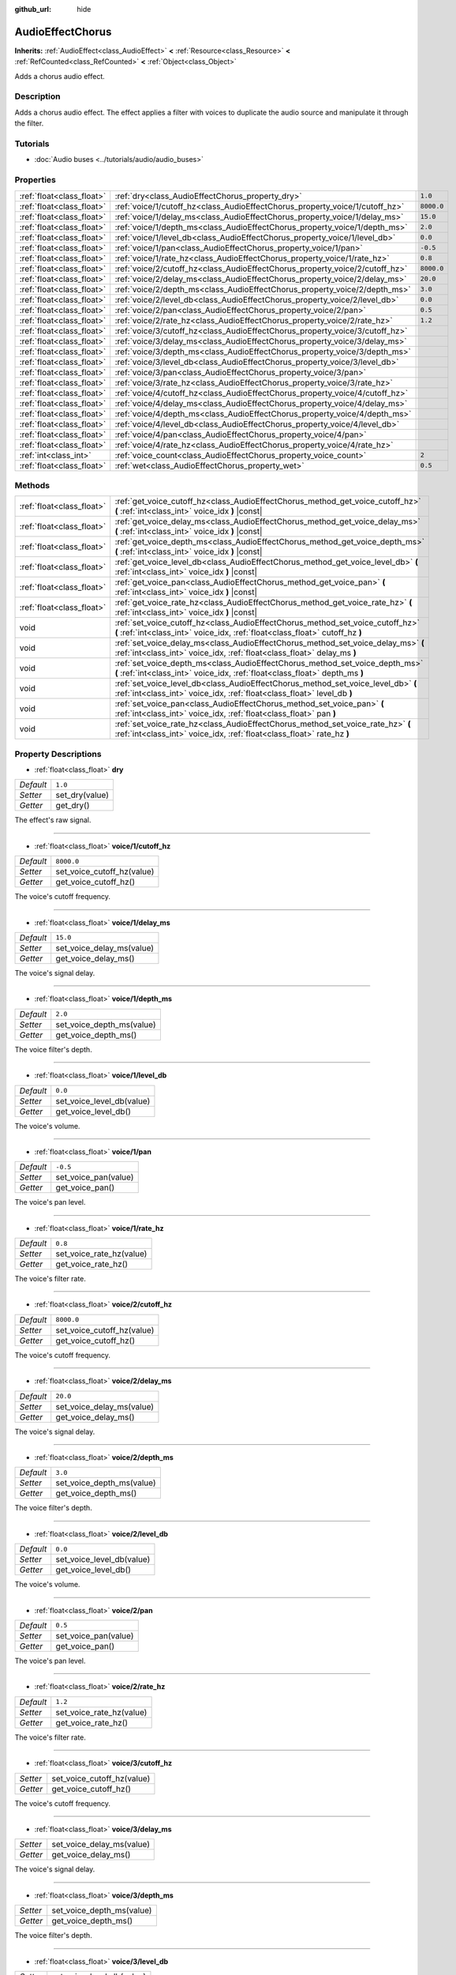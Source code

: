 :github_url: hide

.. Generated automatically by doc/tools/make_rst.py in Godot's source tree.
.. DO NOT EDIT THIS FILE, but the AudioEffectChorus.xml source instead.
.. The source is found in doc/classes or modules/<name>/doc_classes.

.. _class_AudioEffectChorus:

AudioEffectChorus
=================

**Inherits:** :ref:`AudioEffect<class_AudioEffect>` **<** :ref:`Resource<class_Resource>` **<** :ref:`RefCounted<class_RefCounted>` **<** :ref:`Object<class_Object>`

Adds a chorus audio effect.

Description
-----------

Adds a chorus audio effect. The effect applies a filter with voices to duplicate the audio source and manipulate it through the filter.

Tutorials
---------

- :doc:`Audio buses <../tutorials/audio/audio_buses>`

Properties
----------

+---------------------------+------------------------------------------------------------------------------+------------+
| :ref:`float<class_float>` | :ref:`dry<class_AudioEffectChorus_property_dry>`                             | ``1.0``    |
+---------------------------+------------------------------------------------------------------------------+------------+
| :ref:`float<class_float>` | :ref:`voice/1/cutoff_hz<class_AudioEffectChorus_property_voice/1/cutoff_hz>` | ``8000.0`` |
+---------------------------+------------------------------------------------------------------------------+------------+
| :ref:`float<class_float>` | :ref:`voice/1/delay_ms<class_AudioEffectChorus_property_voice/1/delay_ms>`   | ``15.0``   |
+---------------------------+------------------------------------------------------------------------------+------------+
| :ref:`float<class_float>` | :ref:`voice/1/depth_ms<class_AudioEffectChorus_property_voice/1/depth_ms>`   | ``2.0``    |
+---------------------------+------------------------------------------------------------------------------+------------+
| :ref:`float<class_float>` | :ref:`voice/1/level_db<class_AudioEffectChorus_property_voice/1/level_db>`   | ``0.0``    |
+---------------------------+------------------------------------------------------------------------------+------------+
| :ref:`float<class_float>` | :ref:`voice/1/pan<class_AudioEffectChorus_property_voice/1/pan>`             | ``-0.5``   |
+---------------------------+------------------------------------------------------------------------------+------------+
| :ref:`float<class_float>` | :ref:`voice/1/rate_hz<class_AudioEffectChorus_property_voice/1/rate_hz>`     | ``0.8``    |
+---------------------------+------------------------------------------------------------------------------+------------+
| :ref:`float<class_float>` | :ref:`voice/2/cutoff_hz<class_AudioEffectChorus_property_voice/2/cutoff_hz>` | ``8000.0`` |
+---------------------------+------------------------------------------------------------------------------+------------+
| :ref:`float<class_float>` | :ref:`voice/2/delay_ms<class_AudioEffectChorus_property_voice/2/delay_ms>`   | ``20.0``   |
+---------------------------+------------------------------------------------------------------------------+------------+
| :ref:`float<class_float>` | :ref:`voice/2/depth_ms<class_AudioEffectChorus_property_voice/2/depth_ms>`   | ``3.0``    |
+---------------------------+------------------------------------------------------------------------------+------------+
| :ref:`float<class_float>` | :ref:`voice/2/level_db<class_AudioEffectChorus_property_voice/2/level_db>`   | ``0.0``    |
+---------------------------+------------------------------------------------------------------------------+------------+
| :ref:`float<class_float>` | :ref:`voice/2/pan<class_AudioEffectChorus_property_voice/2/pan>`             | ``0.5``    |
+---------------------------+------------------------------------------------------------------------------+------------+
| :ref:`float<class_float>` | :ref:`voice/2/rate_hz<class_AudioEffectChorus_property_voice/2/rate_hz>`     | ``1.2``    |
+---------------------------+------------------------------------------------------------------------------+------------+
| :ref:`float<class_float>` | :ref:`voice/3/cutoff_hz<class_AudioEffectChorus_property_voice/3/cutoff_hz>` |            |
+---------------------------+------------------------------------------------------------------------------+------------+
| :ref:`float<class_float>` | :ref:`voice/3/delay_ms<class_AudioEffectChorus_property_voice/3/delay_ms>`   |            |
+---------------------------+------------------------------------------------------------------------------+------------+
| :ref:`float<class_float>` | :ref:`voice/3/depth_ms<class_AudioEffectChorus_property_voice/3/depth_ms>`   |            |
+---------------------------+------------------------------------------------------------------------------+------------+
| :ref:`float<class_float>` | :ref:`voice/3/level_db<class_AudioEffectChorus_property_voice/3/level_db>`   |            |
+---------------------------+------------------------------------------------------------------------------+------------+
| :ref:`float<class_float>` | :ref:`voice/3/pan<class_AudioEffectChorus_property_voice/3/pan>`             |            |
+---------------------------+------------------------------------------------------------------------------+------------+
| :ref:`float<class_float>` | :ref:`voice/3/rate_hz<class_AudioEffectChorus_property_voice/3/rate_hz>`     |            |
+---------------------------+------------------------------------------------------------------------------+------------+
| :ref:`float<class_float>` | :ref:`voice/4/cutoff_hz<class_AudioEffectChorus_property_voice/4/cutoff_hz>` |            |
+---------------------------+------------------------------------------------------------------------------+------------+
| :ref:`float<class_float>` | :ref:`voice/4/delay_ms<class_AudioEffectChorus_property_voice/4/delay_ms>`   |            |
+---------------------------+------------------------------------------------------------------------------+------------+
| :ref:`float<class_float>` | :ref:`voice/4/depth_ms<class_AudioEffectChorus_property_voice/4/depth_ms>`   |            |
+---------------------------+------------------------------------------------------------------------------+------------+
| :ref:`float<class_float>` | :ref:`voice/4/level_db<class_AudioEffectChorus_property_voice/4/level_db>`   |            |
+---------------------------+------------------------------------------------------------------------------+------------+
| :ref:`float<class_float>` | :ref:`voice/4/pan<class_AudioEffectChorus_property_voice/4/pan>`             |            |
+---------------------------+------------------------------------------------------------------------------+------------+
| :ref:`float<class_float>` | :ref:`voice/4/rate_hz<class_AudioEffectChorus_property_voice/4/rate_hz>`     |            |
+---------------------------+------------------------------------------------------------------------------+------------+
| :ref:`int<class_int>`     | :ref:`voice_count<class_AudioEffectChorus_property_voice_count>`             | ``2``      |
+---------------------------+------------------------------------------------------------------------------+------------+
| :ref:`float<class_float>` | :ref:`wet<class_AudioEffectChorus_property_wet>`                             | ``0.5``    |
+---------------------------+------------------------------------------------------------------------------+------------+

Methods
-------

+---------------------------+-----------------------------------------------------------------------------------------------------------------------------------------------------------------+
| :ref:`float<class_float>` | :ref:`get_voice_cutoff_hz<class_AudioEffectChorus_method_get_voice_cutoff_hz>` **(** :ref:`int<class_int>` voice_idx **)** |const|                              |
+---------------------------+-----------------------------------------------------------------------------------------------------------------------------------------------------------------+
| :ref:`float<class_float>` | :ref:`get_voice_delay_ms<class_AudioEffectChorus_method_get_voice_delay_ms>` **(** :ref:`int<class_int>` voice_idx **)** |const|                                |
+---------------------------+-----------------------------------------------------------------------------------------------------------------------------------------------------------------+
| :ref:`float<class_float>` | :ref:`get_voice_depth_ms<class_AudioEffectChorus_method_get_voice_depth_ms>` **(** :ref:`int<class_int>` voice_idx **)** |const|                                |
+---------------------------+-----------------------------------------------------------------------------------------------------------------------------------------------------------------+
| :ref:`float<class_float>` | :ref:`get_voice_level_db<class_AudioEffectChorus_method_get_voice_level_db>` **(** :ref:`int<class_int>` voice_idx **)** |const|                                |
+---------------------------+-----------------------------------------------------------------------------------------------------------------------------------------------------------------+
| :ref:`float<class_float>` | :ref:`get_voice_pan<class_AudioEffectChorus_method_get_voice_pan>` **(** :ref:`int<class_int>` voice_idx **)** |const|                                          |
+---------------------------+-----------------------------------------------------------------------------------------------------------------------------------------------------------------+
| :ref:`float<class_float>` | :ref:`get_voice_rate_hz<class_AudioEffectChorus_method_get_voice_rate_hz>` **(** :ref:`int<class_int>` voice_idx **)** |const|                                  |
+---------------------------+-----------------------------------------------------------------------------------------------------------------------------------------------------------------+
| void                      | :ref:`set_voice_cutoff_hz<class_AudioEffectChorus_method_set_voice_cutoff_hz>` **(** :ref:`int<class_int>` voice_idx, :ref:`float<class_float>` cutoff_hz **)** |
+---------------------------+-----------------------------------------------------------------------------------------------------------------------------------------------------------------+
| void                      | :ref:`set_voice_delay_ms<class_AudioEffectChorus_method_set_voice_delay_ms>` **(** :ref:`int<class_int>` voice_idx, :ref:`float<class_float>` delay_ms **)**    |
+---------------------------+-----------------------------------------------------------------------------------------------------------------------------------------------------------------+
| void                      | :ref:`set_voice_depth_ms<class_AudioEffectChorus_method_set_voice_depth_ms>` **(** :ref:`int<class_int>` voice_idx, :ref:`float<class_float>` depth_ms **)**    |
+---------------------------+-----------------------------------------------------------------------------------------------------------------------------------------------------------------+
| void                      | :ref:`set_voice_level_db<class_AudioEffectChorus_method_set_voice_level_db>` **(** :ref:`int<class_int>` voice_idx, :ref:`float<class_float>` level_db **)**    |
+---------------------------+-----------------------------------------------------------------------------------------------------------------------------------------------------------------+
| void                      | :ref:`set_voice_pan<class_AudioEffectChorus_method_set_voice_pan>` **(** :ref:`int<class_int>` voice_idx, :ref:`float<class_float>` pan **)**                   |
+---------------------------+-----------------------------------------------------------------------------------------------------------------------------------------------------------------+
| void                      | :ref:`set_voice_rate_hz<class_AudioEffectChorus_method_set_voice_rate_hz>` **(** :ref:`int<class_int>` voice_idx, :ref:`float<class_float>` rate_hz **)**       |
+---------------------------+-----------------------------------------------------------------------------------------------------------------------------------------------------------------+

Property Descriptions
---------------------

.. _class_AudioEffectChorus_property_dry:

- :ref:`float<class_float>` **dry**

+-----------+----------------+
| *Default* | ``1.0``        |
+-----------+----------------+
| *Setter*  | set_dry(value) |
+-----------+----------------+
| *Getter*  | get_dry()      |
+-----------+----------------+

The effect's raw signal.

----

.. _class_AudioEffectChorus_property_voice/1/cutoff_hz:

- :ref:`float<class_float>` **voice/1/cutoff_hz**

+-----------+----------------------------+
| *Default* | ``8000.0``                 |
+-----------+----------------------------+
| *Setter*  | set_voice_cutoff_hz(value) |
+-----------+----------------------------+
| *Getter*  | get_voice_cutoff_hz()      |
+-----------+----------------------------+

The voice's cutoff frequency.

----

.. _class_AudioEffectChorus_property_voice/1/delay_ms:

- :ref:`float<class_float>` **voice/1/delay_ms**

+-----------+---------------------------+
| *Default* | ``15.0``                  |
+-----------+---------------------------+
| *Setter*  | set_voice_delay_ms(value) |
+-----------+---------------------------+
| *Getter*  | get_voice_delay_ms()      |
+-----------+---------------------------+

The voice's signal delay.

----

.. _class_AudioEffectChorus_property_voice/1/depth_ms:

- :ref:`float<class_float>` **voice/1/depth_ms**

+-----------+---------------------------+
| *Default* | ``2.0``                   |
+-----------+---------------------------+
| *Setter*  | set_voice_depth_ms(value) |
+-----------+---------------------------+
| *Getter*  | get_voice_depth_ms()      |
+-----------+---------------------------+

The voice filter's depth.

----

.. _class_AudioEffectChorus_property_voice/1/level_db:

- :ref:`float<class_float>` **voice/1/level_db**

+-----------+---------------------------+
| *Default* | ``0.0``                   |
+-----------+---------------------------+
| *Setter*  | set_voice_level_db(value) |
+-----------+---------------------------+
| *Getter*  | get_voice_level_db()      |
+-----------+---------------------------+

The voice's volume.

----

.. _class_AudioEffectChorus_property_voice/1/pan:

- :ref:`float<class_float>` **voice/1/pan**

+-----------+----------------------+
| *Default* | ``-0.5``             |
+-----------+----------------------+
| *Setter*  | set_voice_pan(value) |
+-----------+----------------------+
| *Getter*  | get_voice_pan()      |
+-----------+----------------------+

The voice's pan level.

----

.. _class_AudioEffectChorus_property_voice/1/rate_hz:

- :ref:`float<class_float>` **voice/1/rate_hz**

+-----------+--------------------------+
| *Default* | ``0.8``                  |
+-----------+--------------------------+
| *Setter*  | set_voice_rate_hz(value) |
+-----------+--------------------------+
| *Getter*  | get_voice_rate_hz()      |
+-----------+--------------------------+

The voice's filter rate.

----

.. _class_AudioEffectChorus_property_voice/2/cutoff_hz:

- :ref:`float<class_float>` **voice/2/cutoff_hz**

+-----------+----------------------------+
| *Default* | ``8000.0``                 |
+-----------+----------------------------+
| *Setter*  | set_voice_cutoff_hz(value) |
+-----------+----------------------------+
| *Getter*  | get_voice_cutoff_hz()      |
+-----------+----------------------------+

The voice's cutoff frequency.

----

.. _class_AudioEffectChorus_property_voice/2/delay_ms:

- :ref:`float<class_float>` **voice/2/delay_ms**

+-----------+---------------------------+
| *Default* | ``20.0``                  |
+-----------+---------------------------+
| *Setter*  | set_voice_delay_ms(value) |
+-----------+---------------------------+
| *Getter*  | get_voice_delay_ms()      |
+-----------+---------------------------+

The voice's signal delay.

----

.. _class_AudioEffectChorus_property_voice/2/depth_ms:

- :ref:`float<class_float>` **voice/2/depth_ms**

+-----------+---------------------------+
| *Default* | ``3.0``                   |
+-----------+---------------------------+
| *Setter*  | set_voice_depth_ms(value) |
+-----------+---------------------------+
| *Getter*  | get_voice_depth_ms()      |
+-----------+---------------------------+

The voice filter's depth.

----

.. _class_AudioEffectChorus_property_voice/2/level_db:

- :ref:`float<class_float>` **voice/2/level_db**

+-----------+---------------------------+
| *Default* | ``0.0``                   |
+-----------+---------------------------+
| *Setter*  | set_voice_level_db(value) |
+-----------+---------------------------+
| *Getter*  | get_voice_level_db()      |
+-----------+---------------------------+

The voice's volume.

----

.. _class_AudioEffectChorus_property_voice/2/pan:

- :ref:`float<class_float>` **voice/2/pan**

+-----------+----------------------+
| *Default* | ``0.5``              |
+-----------+----------------------+
| *Setter*  | set_voice_pan(value) |
+-----------+----------------------+
| *Getter*  | get_voice_pan()      |
+-----------+----------------------+

The voice's pan level.

----

.. _class_AudioEffectChorus_property_voice/2/rate_hz:

- :ref:`float<class_float>` **voice/2/rate_hz**

+-----------+--------------------------+
| *Default* | ``1.2``                  |
+-----------+--------------------------+
| *Setter*  | set_voice_rate_hz(value) |
+-----------+--------------------------+
| *Getter*  | get_voice_rate_hz()      |
+-----------+--------------------------+

The voice's filter rate.

----

.. _class_AudioEffectChorus_property_voice/3/cutoff_hz:

- :ref:`float<class_float>` **voice/3/cutoff_hz**

+----------+----------------------------+
| *Setter* | set_voice_cutoff_hz(value) |
+----------+----------------------------+
| *Getter* | get_voice_cutoff_hz()      |
+----------+----------------------------+

The voice's cutoff frequency.

----

.. _class_AudioEffectChorus_property_voice/3/delay_ms:

- :ref:`float<class_float>` **voice/3/delay_ms**

+----------+---------------------------+
| *Setter* | set_voice_delay_ms(value) |
+----------+---------------------------+
| *Getter* | get_voice_delay_ms()      |
+----------+---------------------------+

The voice's signal delay.

----

.. _class_AudioEffectChorus_property_voice/3/depth_ms:

- :ref:`float<class_float>` **voice/3/depth_ms**

+----------+---------------------------+
| *Setter* | set_voice_depth_ms(value) |
+----------+---------------------------+
| *Getter* | get_voice_depth_ms()      |
+----------+---------------------------+

The voice filter's depth.

----

.. _class_AudioEffectChorus_property_voice/3/level_db:

- :ref:`float<class_float>` **voice/3/level_db**

+----------+---------------------------+
| *Setter* | set_voice_level_db(value) |
+----------+---------------------------+
| *Getter* | get_voice_level_db()      |
+----------+---------------------------+

The voice's volume.

----

.. _class_AudioEffectChorus_property_voice/3/pan:

- :ref:`float<class_float>` **voice/3/pan**

+----------+----------------------+
| *Setter* | set_voice_pan(value) |
+----------+----------------------+
| *Getter* | get_voice_pan()      |
+----------+----------------------+

The voice's pan level.

----

.. _class_AudioEffectChorus_property_voice/3/rate_hz:

- :ref:`float<class_float>` **voice/3/rate_hz**

+----------+--------------------------+
| *Setter* | set_voice_rate_hz(value) |
+----------+--------------------------+
| *Getter* | get_voice_rate_hz()      |
+----------+--------------------------+

The voice's filter rate.

----

.. _class_AudioEffectChorus_property_voice/4/cutoff_hz:

- :ref:`float<class_float>` **voice/4/cutoff_hz**

+----------+----------------------------+
| *Setter* | set_voice_cutoff_hz(value) |
+----------+----------------------------+
| *Getter* | get_voice_cutoff_hz()      |
+----------+----------------------------+

The voice's cutoff frequency.

----

.. _class_AudioEffectChorus_property_voice/4/delay_ms:

- :ref:`float<class_float>` **voice/4/delay_ms**

+----------+---------------------------+
| *Setter* | set_voice_delay_ms(value) |
+----------+---------------------------+
| *Getter* | get_voice_delay_ms()      |
+----------+---------------------------+

The voice's signal delay.

----

.. _class_AudioEffectChorus_property_voice/4/depth_ms:

- :ref:`float<class_float>` **voice/4/depth_ms**

+----------+---------------------------+
| *Setter* | set_voice_depth_ms(value) |
+----------+---------------------------+
| *Getter* | get_voice_depth_ms()      |
+----------+---------------------------+

The voice filter's depth.

----

.. _class_AudioEffectChorus_property_voice/4/level_db:

- :ref:`float<class_float>` **voice/4/level_db**

+----------+---------------------------+
| *Setter* | set_voice_level_db(value) |
+----------+---------------------------+
| *Getter* | get_voice_level_db()      |
+----------+---------------------------+

The voice's volume.

----

.. _class_AudioEffectChorus_property_voice/4/pan:

- :ref:`float<class_float>` **voice/4/pan**

+----------+----------------------+
| *Setter* | set_voice_pan(value) |
+----------+----------------------+
| *Getter* | get_voice_pan()      |
+----------+----------------------+

The voice's pan level.

----

.. _class_AudioEffectChorus_property_voice/4/rate_hz:

- :ref:`float<class_float>` **voice/4/rate_hz**

+----------+--------------------------+
| *Setter* | set_voice_rate_hz(value) |
+----------+--------------------------+
| *Getter* | get_voice_rate_hz()      |
+----------+--------------------------+

The voice's filter rate.

----

.. _class_AudioEffectChorus_property_voice_count:

- :ref:`int<class_int>` **voice_count**

+-----------+------------------------+
| *Default* | ``2``                  |
+-----------+------------------------+
| *Setter*  | set_voice_count(value) |
+-----------+------------------------+
| *Getter*  | get_voice_count()      |
+-----------+------------------------+

The amount of voices in the effect.

----

.. _class_AudioEffectChorus_property_wet:

- :ref:`float<class_float>` **wet**

+-----------+----------------+
| *Default* | ``0.5``        |
+-----------+----------------+
| *Setter*  | set_wet(value) |
+-----------+----------------+
| *Getter*  | get_wet()      |
+-----------+----------------+

The effect's processed signal.

Method Descriptions
-------------------

.. _class_AudioEffectChorus_method_get_voice_cutoff_hz:

- :ref:`float<class_float>` **get_voice_cutoff_hz** **(** :ref:`int<class_int>` voice_idx **)** |const|

----

.. _class_AudioEffectChorus_method_get_voice_delay_ms:

- :ref:`float<class_float>` **get_voice_delay_ms** **(** :ref:`int<class_int>` voice_idx **)** |const|

----

.. _class_AudioEffectChorus_method_get_voice_depth_ms:

- :ref:`float<class_float>` **get_voice_depth_ms** **(** :ref:`int<class_int>` voice_idx **)** |const|

----

.. _class_AudioEffectChorus_method_get_voice_level_db:

- :ref:`float<class_float>` **get_voice_level_db** **(** :ref:`int<class_int>` voice_idx **)** |const|

----

.. _class_AudioEffectChorus_method_get_voice_pan:

- :ref:`float<class_float>` **get_voice_pan** **(** :ref:`int<class_int>` voice_idx **)** |const|

----

.. _class_AudioEffectChorus_method_get_voice_rate_hz:

- :ref:`float<class_float>` **get_voice_rate_hz** **(** :ref:`int<class_int>` voice_idx **)** |const|

----

.. _class_AudioEffectChorus_method_set_voice_cutoff_hz:

- void **set_voice_cutoff_hz** **(** :ref:`int<class_int>` voice_idx, :ref:`float<class_float>` cutoff_hz **)**

----

.. _class_AudioEffectChorus_method_set_voice_delay_ms:

- void **set_voice_delay_ms** **(** :ref:`int<class_int>` voice_idx, :ref:`float<class_float>` delay_ms **)**

----

.. _class_AudioEffectChorus_method_set_voice_depth_ms:

- void **set_voice_depth_ms** **(** :ref:`int<class_int>` voice_idx, :ref:`float<class_float>` depth_ms **)**

----

.. _class_AudioEffectChorus_method_set_voice_level_db:

- void **set_voice_level_db** **(** :ref:`int<class_int>` voice_idx, :ref:`float<class_float>` level_db **)**

----

.. _class_AudioEffectChorus_method_set_voice_pan:

- void **set_voice_pan** **(** :ref:`int<class_int>` voice_idx, :ref:`float<class_float>` pan **)**

----

.. _class_AudioEffectChorus_method_set_voice_rate_hz:

- void **set_voice_rate_hz** **(** :ref:`int<class_int>` voice_idx, :ref:`float<class_float>` rate_hz **)**

.. |virtual| replace:: :abbr:`virtual (This method should typically be overridden by the user to have any effect.)`
.. |const| replace:: :abbr:`const (This method has no side effects. It doesn't modify any of the instance's member variables.)`
.. |vararg| replace:: :abbr:`vararg (This method accepts any number of arguments after the ones described here.)`
.. |constructor| replace:: :abbr:`constructor (This method is used to construct a type.)`
.. |static| replace:: :abbr:`static (This method doesn't need an instance to be called, so it can be called directly using the class name.)`
.. |operator| replace:: :abbr:`operator (This method describes a valid operator to use with this type as left-hand operand.)`
